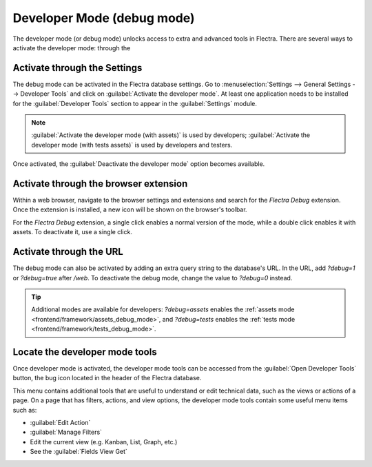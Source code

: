 .. _developer-mode:

===========================
Developer Mode (debug mode)
===========================

The developer mode (or debug mode) unlocks access to extra and advanced tools in Flectra. There are
several ways to activate the developer mode: through the

.. _general/developer_mode/settings:

Activate through the Settings
=============================

The debug mode can be activated in the Flectra database settings. Go to :menuselection:`Settings -->
General Settings --> Developer Tools` and click on :guilabel:`Activate the developer mode`. At
least one application needs to be installed for the :guilabel:`Developer Tools` section to appear
in the :guilabel:`Settings` module.

.. image:: developer_mode/settings.png
   :align: center
   :alt: Overview of the debug options under settings in Flectra.

.. note::
   :guilabel:`Activate the developer mode (with assets)` is used by developers; :guilabel:`Activate
   the developer mode (with tests assets)` is used by developers and testers.

Once activated, the :guilabel:`Deactivate the developer mode` option becomes available.

.. _general/developer_mode/browser-extension:

Activate through the browser extension
======================================

Within a web browser, navigate to the browser settings and extensions and search for the `Flectra
Debug` extension. Once the extension is installed, a new icon will be shown on the browser's
toolbar.

For the *Flectra Debug* extension, a single click enables a normal version of the mode, while a
double click enables it with assets. To deactivate it, use a single click.

Activate through the URL
========================

The debug mode can also be activated by adding an extra query string to the database's URL. In the
URL, add `?debug=1` or `?debug=true` after `/web`. To deactivate the debug mode, change the
value to `?debug=0` instead.

.. image:: developer_mode/url.png
   :align: center
   :alt: Overview of a URL with the debug mode command added.

.. tip::
   Additional modes are available for developers: `?debug=assets` enables the
   :ref:`assets mode <frontend/framework/assets_debug_mode>`, and `?debug=tests` enables
   the :ref:`tests mode <frontend/framework/tests_debug_mode>`.

.. _developer-mode/mode-tools:

Locate the developer mode tools
===============================

Once developer mode is activated, the developer mode tools can be accessed from the :guilabel:`Open
Developer Tools` button, the bug icon located in the header of the Flectra database.

.. image:: developer_mode/button-location.png
   :align: center
   :alt: Overview of a console page and the debug icon being shown in Flectra.

This menu contains additional tools that are useful to understand or edit technical data, such as
the views or actions of a page. On a page that has filters, actions, and view options, the
developer mode tools contain some useful menu items such as:

- :guilabel:`Edit Action`
- :guilabel:`Manage Filters`
- Edit the current view (e.g. Kanban, List, Graph, etc.)
- See the :guilabel:`Fields View Get`
